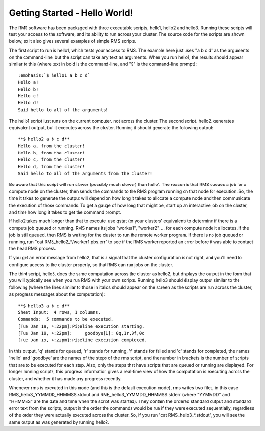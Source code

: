 
Getting Started - Hello World!
==============================

The RMS software has been packaged with three executable scripts, hello1, hello2 and hello3.  Running these
scripts will test your access to the software, and its ability to run across your cluster.  The source code
for the scripts are shown below, so it also gives several examples of simple RMS scripts.

The first script to run is hello1, which tests your access to RMS.  The example here just uses "a b c d" as
the arguments on the command-line, but the script can take any text as arguments.  When you run hello1, the
results should appear similar to this (where text in bold is the command-line, and "$" is the command-line
prompt): ::

   :emphasis:`$ hello1 a b c d`
   Hello a!
   Hello b!
   Hello c!
   Hello d!
   Said hello to all of the arguments!

The hello1 script just runs on the current computer, not across the cluster.  The second script, hello2,
generates equivalent output, but it executes across the cluster.  Running it should generate the following
output: ::

   **$ hello2 a b c d**
   Hello a, from the cluster!
   Hello b, from the cluster!
   Hello c, from the cluster!
   Hello d, from the cluster!
   Said hello to all of the arguments from the cluster!

Be aware that this script will run slower (possibly much slower) than hello1.  The reason is that RMS
queues a job for a compute node on the cluster, then sends the commands to the RMS program
running on that node for execution.  So, the time it takes to generate the output will depend on how
long it takes to allocate a compute node and then communicate the execution of those commands.  To get
a gauge of how long that might be, start up an interactive job on the cluster, and time how long it
takes to get the command prompt.

If hello2 takes much longer than that to execute, use qstat (or your clusters' equivalent) to determine
if there is a compute job queued or running.  RMS names its jobs "worker1", "worker2", ... for each 
compute node it allocates.  If the job is still queued, then RMS is waiting for the cluster to run
the remote worker program. If there is no job queued or running, run "cat RMS_hello2_*/worker1.pbs.err"
to see if the RMS worker reported an error before it was able to contact the head RMS process.

If you get an error message from hello2, that is a signal that the cluster configuration is not right,
and you'll need to configure access to the cluster properly, so that RMS can run jobs on the cluster.

The third script, hello3, does the same computation across the cluster as hello2, but displays the output
in the form that you will typically see when you run RMS with your own scripts.  Running hello3 should
display output similar to the following (where the lines similar to those in italics should appear on
the screen as the scripts are run across the cluster, as progress messages about the computation): ::

   **$ hello3 a b c d**
   Sheet Input:  4 rows, 1 columns.
   Commands:  5 commands to be executed.
   [Tue Jan 19, 4:22pm]:Pipeline execution starting.
   [Tue Jan 19, 4:22pm]:     goodbye[1]: 0q,1r,0f,0c
   [Tue Jan 19, 4:22pm]:Pipeline execution completed.

In this output, 'q' stands for queued, 'r' stands for running, 'f' stands for failed and 'c' stands
for completed, the names 'hello' and 'goodbye' are the names of the steps of the rms script, and the number
in brackets is the number of scripts that are to be executed for each step.  Also, only the steps that
have scripts that are queued or running are displayed.  For longer running scripts, this progress
information gives a real-time view of how the computation is executing across the cluster, and whether
it has made any progress recently.

Whenever rms is executed in this mode (and this is the default execution mode), rms writes two files,
in this case RMS_hello3_YYMMDD_HHMMSS.stdout and RME_hello3_YYMMDD_HHMMSS.stderr (where "YYMMDD" and
"HHMMSS" are the date and time when the script was started).  They contain the ordered standard output
and standard error text from the scripts, output in the order the commands would be run if they were
executed sequentially, regardless of the order they were actually executed across the cluster. So, if
you run "cat RMS_hello3_*.stdout", you will see the same output as was generated by running hello2.
